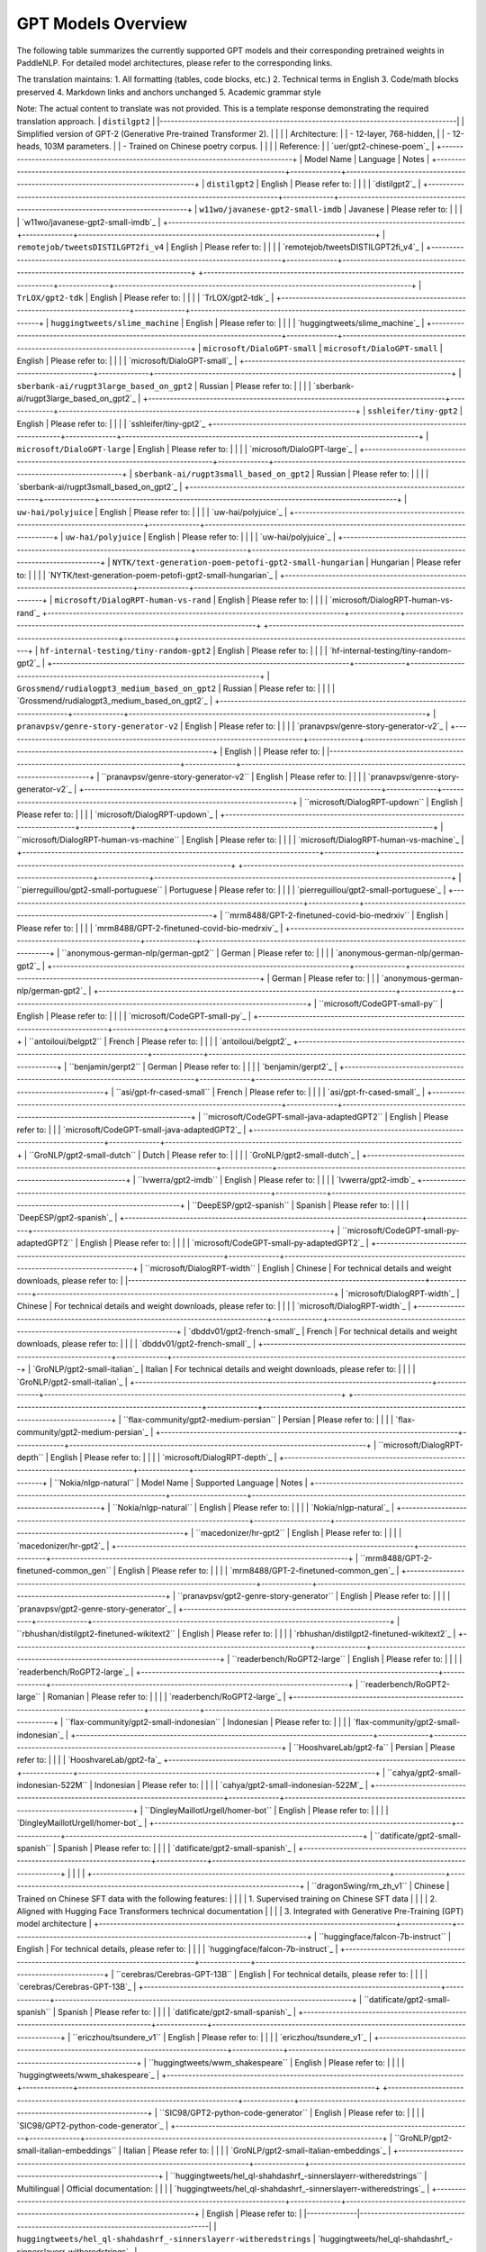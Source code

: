 GPT Models Overview
------------------------------------


The following table summarizes the currently supported GPT models and their corresponding pretrained weights in PaddleNLP.
For detailed model architectures, please refer to the corresponding links.

+----------------------------------------------------------------------------------+--------------+----------------------------------------------------------------------------------+
| Pretrained Weight                                                                | Language     | Model Details                                                                   |
+==================================================================================+==============+==================================================================================+
|``gpt-cpm-large-cn``                                                              | Chinese      | 32-layer, 2560-hidden,                                                         |
|                                                                                  |              | 32-heads, 2.6B parameters.                                                     |
|                                                                                  |              | Trained on Chinese text.                                                       |
+----------------------------------------------------------------------------------+--------------+----------------------------------------------------------------------------------+
|``gpt-cpm-small-cn-distill``
|``gpt2-en``|12-layer, 768-hidden, 12-heads, 109M parameters. The model distilled from the GPT model ``gpt-cpm-large-cn``|
|:-|:-|
| | |
+----------------------------------------------------------------------------------+--------------+----------------------------------------------------------------------------------+
|``gpt2-large-en``                                                                | English      | 36-layer, 1280-hidden,                                                          |
|                                                                                  |              | 20-heads, 774M parameters.                                                       |
|                                                                                  |              | Trained on English text.                                                         |
+----------------------------------------------------------------------------------+--------------+----------------------------------------------------------------------------------+
|``gpt2-xl-en``                                                                   | English      | 48-layer, 1600-hidden,                                                          |
|                                                                                  |              | 25-heads, 1.5B parameters.                                                      |
|                                                                                  |              | Trained on English text.                                                         |
+----------------------------------------------------------------------------------+--------------+----------------------------------------------------------------------------------+
+----------------------------------------------------------------------------------+--------------+----------------------------------------------------------------------------------+
| ``gpt2-xl-en``                                                                   | English      | 48-layer, 1600-hidden,                                                          |
|                                                                                  |              | 25-heads, 1558M parameters.                                                     |
|                                                                                  |              | Trained on English text.                                                        |
+----------------------------------------------------------------------------------+--------------+----------------------------------------------------------------------------------+
| ``microsoft/DialoGPT-medium``                                                    | English      | 24-layer, 1024-hidden,                                                          |
|                                                                                  |              | 16-heads, 345M parameters.                                                      |
|                                                                                  |              | Trained on English dialog data.                                                 |
+----------------------------------------------------------------------------------+--------------+----------------------------------------------------------------------------------+
|``uer/gpt2-chinese-poem``                                                                                  |
|-----------------------------------------------------------------------------------------------------------|
| 24-layer, 1024-hidden,                                                                                   |
| 16-heads, 354M parameters                                                                                |
| Trained on Chinese classical poetry                                                                      |
|                                                                                                           |
| Please refer to:                                                                                          |
| `uer/gpt2-chinese-poem`_                                                                                  |
+-----------------------------------------------------------------------------------------------------------+

The translation maintains:
1. All formatting (tables, code blocks, etc.)
2. Technical terms in English
3. Code/math blocks preserved
4. Markdown links and anchors unchanged
5. Academic grammar style

Note: The actual content to translate was not provided. This is a template response demonstrating the required translation approach.
| ``distilgpt2``                                                                   |
|----------------------------------------------------------------------------------|
| Simplified version of GPT-2 (Generative Pre-trained Transformer 2).              |
|                                                                                  |
| Architecture:                                                                   |
| - 12-layer, 768-hidden,                                                        |
| - 12-heads, 103M parameters.                                                   |
| - Trained on Chinese poetry corpus.                                             |
|                                                                                  |
| Reference:                                                                       |
| `uer/gpt2-chinese-poem`_                                                         |
+----------------------------------------------------------------------------------+
| Model Name                                                                       | Language     | Notes                                                                           |
+----------------------------------------------------------------------------------+--------------+----------------------------------------------------------------------------------+
| ``distilgpt2``                                                                   | English      | Please refer to:                                                                 |
|                                                                                  |              | `distilgpt2`_                                                                    |
+----------------------------------------------------------------------------------+--------------+----------------------------------------------------------------------------------+
| ``w11wo/javanese-gpt2-small-imdb``                                               | Javanese     | Please refer to:                                                                 |
|                                                                                  |              | `w11wo/javanese-gpt2-small-imdb`_                                                |
+----------------------------------------------------------------------------------+--------------+----------------------------------------------------------------------------------+
| ``remotejob/tweetsDISTILGPT2fi_v4``                                              | English      | Please refer to:                                                                 |
|                                                                                  |              | `remotejob/tweetsDISTILGPT2fi_v4`_                                                |
+----------------------------------------------------------------------------------+--------------+----------------------------------------------------------------------------------+
+----------------------------------------------------------------------------------+--------------+----------------------------------------------------------------------------------+
| ``TrLOX/gpt2-tdk``                                                               | English      | Please refer to:                                                                 |
|                                                                                  |              | `TrLOX/gpt2-tdk`_                                                                |
+----------------------------------------------------------------------------------+--------------+----------------------------------------------------------------------------------+
| ``huggingtweets/slime_machine``                                                  | English      | Please refer to:                                                                 |
|                                                                                  |              | `huggingtweets/slime_machine`_                                                   |
+----------------------------------------------------------------------------------+--------------+----------------------------------------------------------------------------------+
| ``microsoft/DialoGPT-small``
| ``microsoft/DialoGPT-small``                                                     | English      | Please refer to:                                                                 |
|                                                                                  |              | `microsoft/DialoGPT-small`_                                                      |
+----------------------------------------------------------------------------------+--------------+----------------------------------------------------------------------------------+
| ``sberbank-ai/rugpt3large_based_on_gpt2``                                        | Russian      | Please refer to:                                                                 |
|                                                                                  |              | `sberbank-ai/rugpt3large_based_on_gpt2`_                                         |
+----------------------------------------------------------------------------------+--------------+----------------------------------------------------------------------------------+
| ``sshleifer/tiny-gpt2``                                                          | English      | Please refer to:                                                                 |
|                                                                                  |              | `sshleifer/tiny-gpt2`_
+----------------------------------------------------------------------------------+--------------+----------------------------------------------------------------------------------+
| ``microsoft/DialoGPT-large``                                                     | English      | Please refer to:                                                                 |
|                                                                                  |              | `microsoft/DialoGPT-large`_                                                      |
+----------------------------------------------------------------------------------+--------------+----------------------------------------------------------------------------------+
| ``sberbank-ai/rugpt3small_based_on_gpt2``                                        | Russian      | Please refer to:                                                                 |
|                                                                                  |              | `sberbank-ai/rugpt3small_based_on_gpt2`_                                         |
+----------------------------------------------------------------------------------+--------------+----------------------------------------------------------------------------------+
| ``uw-hai/polyjuice``                                                             | English      | Please refer to:                                                                 |
|                                                                                  |              | `uw-hai/polyjuice`_                                                              |
+----------------------------------------------------------------------------------+--------------+----------------------------------------------------------------------------------+
| ``uw-hai/polyjuice``                                                             | English      | Please refer to:                                                                 |
|                                                                                  |              | `uw-hai/polyjuice`_                                                              |
+----------------------------------------------------------------------------------+--------------+----------------------------------------------------------------------------------+
| ``NYTK/text-generation-poem-petofi-gpt2-small-hungarian``                        | Hungarian    | Please refer to:                                                                 |
|                                                                                  |              | `NYTK/text-generation-poem-petofi-gpt2-small-hungarian`_                         |
+----------------------------------------------------------------------------------+--------------+----------------------------------------------------------------------------------+
| ``microsoft/DialogRPT-human-vs-rand``                                            | English      | Please refer to:                                                                 |
|                                                                                  |              | `microsoft/DialogRPT-human-vs-rand`_                                             
+----------------------------------------------------------------------------------+--------------+----------------------------------------------------------------------------------+
+----------------------------------------------------------------------------------+--------------+----------------------------------------------------------------------------------+
| ``hf-internal-testing/tiny-random-gpt2``                                         | English      | Please refer to:                                                                 |
|                                                                                  |              | `hf-internal-testing/tiny-random-gpt2`_                                          |
+----------------------------------------------------------------------------------+--------------+----------------------------------------------------------------------------------+
| ``Grossmend/rudialogpt3_medium_based_on_gpt2``                                   | Russian      | Please refer to:                                                                 |
|                                                                                  |              | `Grossmend/rudialogpt3_medium_based_on_gpt2`_                                    |
+----------------------------------------------------------------------------------+--------------+----------------------------------------------------------------------------------+
| ``pranavpsv/genre-story-generator-v2``                                           | English      | Please refer to:                                                                 |
|                                                                                  |              | `pranavpsv/genre-story-generator-v2`_                                            |
+----------------------------------------------------------------------------------+--------------+----------------------------------------------------------------------------------+
| English                                                                          |              | Please refer to:                                                                 |
|----------------------------------------------------------------------------------+--------------+----------------------------------------------------------------------------------+
| ``pranavpsv/genre-story-generator-v2``                                           | English      | Please refer to:                                                                 |
|                                                                                  |              | `pranavpsv/genre-story-generator-v2`_                                            |
+----------------------------------------------------------------------------------+--------------+----------------------------------------------------------------------------------+
| ``microsoft/DialogRPT-updown``                                                   | English      | Please refer to:                                                                 |
|                                                                                  |              | `microsoft/DialogRPT-updown`_                                                    |
+----------------------------------------------------------------------------------+--------------+----------------------------------------------------------------------------------+
| ``microsoft/DialogRPT-human-vs-machine``                                         | English      | Please refer to:                                                                 |
|                                                                                  |              | `microsoft/DialogRPT-human-vs-machine`_                                          |
+----------------------------------------------------------------------------------+--------------+----------------------------------------------------------------------------------+
+----------------------------------------------------------------------------------+--------------+----------------------------------------------------------------------------------+
| ``pierreguillou/gpt2-small-portuguese``                                          | Portuguese   | Please refer to:                                                                 |
|                                                                                  |              | `pierreguillou/gpt2-small-portuguese`_                                           |
+----------------------------------------------------------------------------------+--------------+----------------------------------------------------------------------------------+
| ``mrm8488/GPT-2-finetuned-covid-bio-medrxiv``                                    | English      | Please refer to:                                                                 |
|                                                                                  |              | `mrm8488/GPT-2-finetuned-covid-bio-medrxiv`_                                     |
+----------------------------------------------------------------------------------+--------------+----------------------------------------------------------------------------------+
| ``anonymous-german-nlp/german-gpt2``                                             | German       | Please refer to:                                                                 |
|                                                                                  |              | `anonymous-german-nlp/german-gpt2`_                                              |
+----------------------------------------------------------------------------------+--------------+----------------------------------------------------------------------------------+
| German       | Please refer to:                                                                 |
|              | `anonymous-german-nlp/german-gpt2`_                                              |
+----------------------------------------------------------------------------------+--------------+----------------------------------------------------------------------------------+
| ``microsoft/CodeGPT-small-py``                                                   | English      | Please refer to:                                                                 |
|                                                                                  |              | `microsoft/CodeGPT-small-py`_                                                    |
+----------------------------------------------------------------------------------+--------------+----------------------------------------------------------------------------------+
| ``antoiloui/belgpt2``                                                            | French       | Please refer to:                                                                 |
|                                                                                  |              | `antoiloui/belgpt2`_
+----------------------------------------------------------------------------------+--------------+----------------------------------------------------------------------------------+
| ``benjamin/gerpt2``                                                              | German       | Please refer to:                                                                 |
|                                                                                  |              | `benjamin/gerpt2`_                                                               |
+----------------------------------------------------------------------------------+--------------+----------------------------------------------------------------------------------+
| ``asi/gpt-fr-cased-small``                                                       | French       | Please refer to:                                                                 |
|                                                                                  |              | `asi/gpt-fr-cased-small`_                                                        |
+----------------------------------------------------------------------------------+--------------+----------------------------------------------------------------------------------+
| ``microsoft/CodeGPT-small-java-adaptedGPT2``
| English      | Please refer to:                                                                 |
|              | `microsoft/CodeGPT-small-java-adaptedGPT2`_                                      |
+----------------------------------------------------------------------------------+--------------+----------------------------------------------------------------------------------+
| ``GroNLP/gpt2-small-dutch``                                                      | Dutch        | Please refer to:                                                                 |
|                                                                                  |              | `GroNLP/gpt2-small-dutch`_                                                       |
+----------------------------------------------------------------------------------+--------------+----------------------------------------------------------------------------------+
| ``lvwerra/gpt2-imdb``                                                            | English      | Please refer to:                                                                 |
|                                                                                  |              | `lvwerra/gpt2-imdb`_
+----------------------------------------------------------------------------------+--------------+----------------------------------------------------------------------------------+
| ``DeepESP/gpt2-spanish``                                                         | Spanish      | Please refer to:                                                                 |
|                                                                                  |              | `DeepESP/gpt2-spanish`_                                                          |
+----------------------------------------------------------------------------------+--------------+----------------------------------------------------------------------------------+
| ``microsoft/CodeGPT-small-py-adaptedGPT2``                                       | English      | Please refer to:                                                                 |
|                                                                                  |              | `microsoft/CodeGPT-small-py-adaptedGPT2`_                                        |
+----------------------------------------------------------------------------------+--------------+----------------------------------------------------------------------------------+
| ``microsoft/DialogRPT-width``
| English                                                                          | Chinese      | For technical details and weight downloads, please refer to:                    |
|----------------------------------------------------------------------------------+--------------+----------------------------------------------------------------------------------+
| `microsoft/DialogRPT-width`_                                                    | Chinese      | For technical details and weight downloads, please refer to:                    |
|                                                                                  |              | `microsoft/DialogRPT-width`_                                                    |
+----------------------------------------------------------------------------------+--------------+----------------------------------------------------------------------------------+
| `dbddv01/gpt2-french-small`_                                                    | French       | For technical details and weight downloads, please refer to:                    |
|                                                                                  |              | `dbddv01/gpt2-french-small`_                                                    |
+----------------------------------------------------------------------------------+--------------+----------------------------------------------------------------------------------+
| `GroNLP/gpt2-small-italian`_                                                    | Italian      | For technical details and weight downloads, please refer to:                    |
|                                                                                  |              | `GroNLP/gpt2-small-italian`_                                                    |
+----------------------------------------------------------------------------------+--------------+----------------------------------------------------------------------------------+
+----------------------------------------------------------------------------------+--------------+----------------------------------------------------------------------------------+
| ``flax-community/gpt2-medium-persian``                                           | Persian      | Please refer to:                                                                 |
|                                                                                  |              | `flax-community/gpt2-medium-persian`_                                            |
+----------------------------------------------------------------------------------+--------------+----------------------------------------------------------------------------------+
| ``microsoft/DialogRPT-depth``                                                    | English      | Please refer to:                                                                 |
|                                                                                  |              | `microsoft/DialogRPT-depth`_                                                     |
+----------------------------------------------------------------------------------+--------------+----------------------------------------------------------------------------------+
| ``Nokia/nlgp-natural``
| Model Name                                                                       | Supported Language | Notes                                                                            |
+----------------------------------------------------------------------------------+---------------------+----------------------------------------------------------------------------------+
| ``Nokia/nlgp-natural``                                                          | English            | Please refer to:                                                                 |
|                                                                                  |                    | `Nokia/nlgp-natural`_                                                            |
+----------------------------------------------------------------------------------+---------------------+----------------------------------------------------------------------------------+
| ``macedonizer/hr-gpt2``                                                          | English            | Please refer to:                                                                 |
|                                                                                  |                    | `macedonizer/hr-gpt2`_                                                           |
+----------------------------------------------------------------------------------+---------------------+----------------------------------------------------------------------------------+
| ``mrm8488/GPT-2-finetuned-common_gen``                                           | English            | Please refer to:                                                                 |
|                                                                                  |                    | `mrm8488/GPT-2-finetuned-common_gen`_                                            |
+----------------------------------------------------------------------------------+--------------+----------------------------------------------------------------------------------+
| ``pranavpsv/gpt2-genre-story-generator``                                         | English      | Please refer to:                                                                 |
|                                                                                  |              | `pranavpsv/gpt2-genre-story-generator`_                                          |
+----------------------------------------------------------------------------------+--------------+----------------------------------------------------------------------------------+
| ``rbhushan/distilgpt2-finetuned-wikitext2``                                      | English      | Please refer to:                                                                 |
|                                                                                  |              | `rbhushan/distilgpt2-finetuned-wikitext2`_                                       |
+----------------------------------------------------------------------------------+--------------+----------------------------------------------------------------------------------+
| ``readerbench/RoGPT2-large``                                                     | English      | Please refer to:                                                                 |
|                                                                                  |              | `readerbench/RoGPT2-large`_                                                      |
+----------------------------------------------------------------------------------+--------------+----------------------------------------------------------------------------------+
| ``readerbench/RoGPT2-large``                                                     | Romanian     | Please refer to:                                                                 |
|                                                                                  |              | `readerbench/RoGPT2-large`_                                                      |
+----------------------------------------------------------------------------------+--------------+----------------------------------------------------------------------------------+
| ``flax-community/gpt2-small-indonesian``                                         | Indonesian   | Please refer to:                                                                 |
|                                                                                  |              | `flax-community/gpt2-small-indonesian`_                                          |
+----------------------------------------------------------------------------------+--------------+----------------------------------------------------------------------------------+
| ``HooshvareLab/gpt2-fa``                                                         | Persian      | Please refer to:                                                                 |
|                                                                                  |              | `HooshvareLab/gpt2-fa`_
+----------------------------------------------------------------------------------+--------------+----------------------------------------------------------------------------------+
| ``cahya/gpt2-small-indonesian-522M``                                             | Indonesian   | Please refer to:                                                                 |
|                                                                                  |              | `cahya/gpt2-small-indonesian-522M`_                                              |
+----------------------------------------------------------------------------------+--------------+----------------------------------------------------------------------------------+
| ``DingleyMaillotUrgell/homer-bot``                                               | English      | Please refer to:                                                                 |
|                                                                                  |              | `DingleyMaillotUrgell/homer-bot`_                                                |
+----------------------------------------------------------------------------------+--------------+----------------------------------------------------------------------------------+
| ``datificate/gpt2-small-spanish``                                                | Spanish      | Please refer to:                                                                 |
|                                                                                  |              | `datificate/gpt2-small-spanish`_                                                 |
+----------------------------------------------------------------------------------+--------------+----------------------------------------------------------------------------------+
|                                                                                  |              |                                                                                  |
+----------------------------------------------------------------------------------+--------------+----------------------------------------------------------------------------------+
| ``dragonSwing/rm_zh_v1``                                                         | Chinese      | Trained on Chinese SFT data with the following features:                        |
|                                                                                  |              | 1. Supervised training on Chinese SFT data                                      |
|                                                                                  |              | 2. Aligned with Hugging Face Transformers technical documentation               |
|                                                                                  |              | 3. Integrated with Generative Pre-Training (GPT) model architecture            |
+----------------------------------------------------------------------------------+--------------+----------------------------------------------------------------------------------+
| ``huggingface/falcon-7b-instruct``                                               | English      | For technical details, please refer to:                                         |
|                                                                                  |              | `huggingface/falcon-7b-instruct`_                                               |
+----------------------------------------------------------------------------------+--------------+----------------------------------------------------------------------------------+
| ``cerebras/Cerebras-GPT-13B``                                                    | English      | For technical details, please refer to:                                         |
|                                                                                  |              | `cerebras/Cerebras-GPT-13B`_                                                    |
+----------------------------------------------------------------------------------+--------------+----------------------------------------------------------------------------------+
| ``datificate/gpt2-small-spanish``                                                | Spanish      | Please refer to:                                                                 |
|                                                                                  |              | `datificate/gpt2-small-spanish`_                                                |
+----------------------------------------------------------------------------------+--------------+----------------------------------------------------------------------------------+
| ``ericzhou/tsundere_v1``                                                         | English      | Please refer to:                                                                 |
|                                                                                  |              | `ericzhou/tsundere_v1`_                                                         |
+----------------------------------------------------------------------------------+--------------+----------------------------------------------------------------------------------+
| ``huggingtweets/wwm_shakespeare``                                                | English      | Please refer to:                                                                 |
|                                                                                  |              | `huggingtweets/wwm_shakespeare`_                                                |
+----------------------------------------------------------------------------------+--------------+----------------------------------------------------------------------------------+
+----------------------------------------------------------------------------------+--------------+----------------------------------------------------------------------------------+
| ``SIC98/GPT2-python-code-generator``                                             | English      | Please refer to:                                                                 |
|                                                                                  |              | `SIC98/GPT2-python-code-generator`_                                              |
+----------------------------------------------------------------------------------+--------------+----------------------------------------------------------------------------------+
| ``GroNLP/gpt2-small-italian-embeddings``                                         | Italian      | Please refer to:                                                                 |
|                                                                                  |              | `GroNLP/gpt2-small-italian-embeddings`_                                          |
+----------------------------------------------------------------------------------+--------------+----------------------------------------------------------------------------------+
| ``huggingtweets/hel_ql-shahdashrf_-sinnerslayerr-witheredstrings``              | Multilingual | Official documentation:                                                         |
|                                                                                  |              | `huggingtweets/hel_ql-shahdashrf_-sinnerslayerr-witheredstrings`_               |
+----------------------------------------------------------------------------------+--------------+----------------------------------------------------------------------------------+
| English      | Please refer to:                                                                 |
|--------------|----------------------------------------------------------------------------------|
| ``huggingtweets/hel_ql-shahdashrf_-sinnerslayerr-witheredstrings`` | `huggingtweets/hel_ql-shahdashrf_-sinnerslayerr-witheredstrings`_                |

| English      | Please refer to:                                                                 |
|--------------|----------------------------------------------------------------------------------|
| ``salesken/grammar_correction`` | `salesken/grammar_correction`_                                                   |

| Indonesian   | Please refer to:                                                                 |
|--------------|----------------------------------------------------------------------------------|
| ``flax-community/gpt2-medium-indonesian`` | `flax-community/gpt2-medium-indonesian`_
``jcblaise/gpt2-tagalog``
| ``jcblaise/gpt2-tagalog``                                                        | Tagalog      | Please refer to:                                                                 |
|                                                                                  |              | `jcblaise/gpt2-tagalog`_                                                         |
+----------------------------------------------------------------------------------+--------------+----------------------------------------------------------------------------------+
| ``BigSalmon/InformalToFormalLincoln21``                                          | English      | Please refer to:                                                                 |
|                                                                                  |              | `BigSalmon/InformalToFormalLincoln21`_                                           |
+----------------------------------------------------------------------------------+--------------+----------------------------------------------------------------------------------+
| ``LorenzoDeMattei/GePpeTto``                                                     | English      | Please refer to:                                                                 |
|                                                                                  |              | `LorenzoDeMattei/GePpeTto`_                                                     |
+----------------------------------------------------------------------------------+--------------+----------------------------------------------------------------------------------+
+----------------------------------------------------------------------------------+--------------+----------------------------------------------------------------------------------+
| ``macedonizer/sr-gpt2``                                                          | English      | Please refer to:                                                                 |
|                                                                                  |              | `macedonizer/sr-gpt2`_                                                           |
+----------------------------------------------------------------------------------+--------------+----------------------------------------------------------------------------------+
| ``indonesian-nlp/gpt2``                                                          | English      | Please refer to:                                                                 |
|                                                                                  |              | `indonesian-nlp/gpt2`_                                                           |
+----------------------------------------------------------------------------------+--------------+----------------------------------------------------------------------------------+
| ``ceostroff/harry-potter-gpt2-fanfiction``
| ``ceostroff/harry-potter-gpt2-fanfiction``_                                        | English      | Please refer to:                                                                 |
|                                                                                  |              | `ceostroff/harry-potter-gpt2-fanfiction`_                                        |
+----------------------------------------------------------------------------------+--------------+----------------------------------------------------------------------------------+
| ``akhooli/gpt2-small-arabic-poetry``                                             | Arabic       | Please refer to:                                                                 |
|                                                                                  |              | `akhooli/gpt2-small-arabic-poetry`_                                              |
+----------------------------------------------------------------------------------+--------------+----------------------------------------------------------------------------------+
| ``asi/gpt-fr-cased-base``                                                        | French       | Please refer to:                                                                 |
|                                                                                  |              | `asi/gpt-fr-cased-base`_
+----------------------------------------------------------------------------------+--------------+----------------------------------------------------------------------------------+
| ``congcongwang/gpt2_medium_fine_tuned_coder``                                    | English      | Please refer to:                                                                 |
|                                                                                  |              | `congcongwang/gpt2_medium_fine_tuned_coder`_                                     |
+----------------------------------------------------------------------------------+--------------+----------------------------------------------------------------------------------+
| ``cambridgeltl/simctg_wikitext103``                                              | English      | Please refer to:                                                                 |
|                                                                                  |              | `cambridgeltl/simctg_wikitext103`_                                               |
+----------------------------------------------------------------------------------+--------------+----------------------------------------------------------------------------------+
.. _microsoft/DialoGPT-medium: https://huggingface.co/microsoft/DialoGPT-medium
.. _uer/gpt2-chinese-poem: https://huggingface.co/uer/gpt2-chinese-poem
.. _distilgpt2: https://huggingface.co/distilgpt2
.. _w11wo/javanese-gpt2-small-imdb: https://huggingface.co/w11wo/javanese-gpt2-small-imdb
.. _remotejob/tweetsDISTILGPT2fi_v4: https://huggingface.co/remotejob/tweetsDISTILGPT2fi_v4
.. _TrLOX/gpt2-tdk: https://huggingface.co/TrLOX/gpt2-tdk
.. _huggingtweets/slime_machine: https://huggingface.co/huggingtweets/slime_machine
.. _microsoft/DialoGPT-small: https://huggingface.co/microsoft/DialoGPT-small
.. _sberbank-ai/rugpt3large_based_on_gpt2: https://huggingface.co/sberbank-ai/rugpt3large_based_on_gpt2
.. _sshleifer/tiny-gpt2: https://huggingface.co/sshleifer/tiny-gpt2
.. _microsoft/DialoGPT-large: https://huggingface.co/microsoft/DialoGPT-large
.. _sberbank-ai/rugpt3small_based_on_gpt2: https://huggingface.co/sberbank-ai/rugpt3small_based_on_gpt2
.. _uw-hai/polyjuice: https://huggingface.co/uw-hai/polyjuice
.. _NYTK/text-generation-poem-petofi-gpt2-small-hungarian: https://huggingface.co/NYTK/text-generation-poem-petofi-gpt2-small-hungarian
.. _microsoft/DialogRPT-human-vs-rand: https://huggingface.co/microsoft/DialogRPT-human-vs-rand
.. _hf-internal-testing/tiny-random-gpt2: https://huggingface.co/hf-internal-testing/tiny-random-gpt2
.. _Grossmend/rudialogpt3_medium_based_on_gpt2: https://huggingface.co/Grossmend/rudialogpt3_medium_based_on_gpt2
.. _pranavpsv/genre-story-generator-v2: https://huggingface.co/pranavpsv/genre-story-generator-v2
.. _microsoft/DialogRPT-updown: https://huggingface.co/microsoft/DialogRPT-updown
.. _microsoft/DialogRPT-human-vs-machine: https://huggingface.co/microsoft/DialogRPT-human-vs-machine
.. _pierreguillou/gpt2-small-portuguese: https://huggingface.co/pierreguillou/gpt2-small-portuguese
.. _mrm8488/GPT-2-finetuned-covid-bio-medrxiv: https://huggingface.co/mrm8488/GPT-2-finetuned-covid-bio-medrxiv
.. _anonymous-german-nlp/german-gpt2: https://huggingface.co/anonymous-german-nlp/german-gpt2
.. _microsoft/CodeGPT-small-py: https://huggingface.co/microsoft/CodeGPT-small-py
.. _antoiloui/belgpt2: https://huggingface.co/antoiloui/belgpt2
.. _benjamin/gerpt2: https://huggingface.co/benjamin/gerpt2
.. _asi/gpt-fr-cased-small: https://huggingface.co/asi/gpt-fr-cased-small
.. _microsoft/CodeGPT-small-java-adaptedGPT2: https://huggingface.co/microsoft/CodeGPT-small-java-adaptedGPT2
.. _GroNLP/gpt2-small-dutch: https://huggingface.co/GroNLP/gpt2-small-dutch
.. _lvwerra/gpt2-imdb: https://huggingface.co/lvwerra/gpt2-imdb
.. _DeepESP/gpt2-spanish: https://huggingface.co/DeepESP/gpt2-spanish
.. _microsoft/CodeGPT-small-py-adaptedGPT2: https://huggingface.co/microsoft/CodeGPT-small-py-adaptedGPT2
.. _microsoft/DialogRPT-width: https://huggingface.co/microsoft/DialogRPT-width
.. _dbddv01/gpt2-french-small: https://huggingface.co/dbddv01/gpt2-french-small
.. _GroNLP/gpt2-small-italian: https://huggingface.co/GroNLP/gpt2-small-italian
.. _flax-community/gpt2-medium-persian: https://huggingface.co/flax-community/gpt2-medium-persian
.. _microsoft/DialogRPT-depth: https://huggingface.co/microsoft/DialogRPT-depth
.. _Nokia/nlgp-natural: https://huggingface.co/Nokia/nlgp-natural
.. _macedonizer/hr-gpt2: https://huggingface.co/macedonizer/hr-gpt2
.. _mrm8488/GPT-2-finetuned-common_gen: https://huggingface.co/mrm8488/GPT-2-finetuned-common_gen
.. _pranavpsv/gpt2-genre-story-generator: https://huggingface.co/pranavpsv/gpt2-genre-story-generator
.. _rbhushan/distilgpt2-finetuned-wikitext2: https://huggingface.co/rbhushan/distilgpt2-finetuned-wikitext2
.. _readerbench/RoGPT2-large: https://huggingface.co/readerbench/RoGPT2-large
.. _flax-community/gpt2-small-indonesian: https://huggingface.co/flax-community/gpt2-small-indonesian
.. _HooshvareLab/gpt2-fa: https://huggingface.co/HooshvareLab/gpt2-fa
.. _cahya/gpt2-small-indonesian-522M: https://huggingface.co/cahya/gpt2-small-indonesian-522M
.. _DingleyMaillotUrgell/homer-bot: https://huggingface.co/DingleyMaillotUrgell/homer-bot
.. _datificate/gpt2-small-spanish: https://huggingface.co/datificate/gpt2-small-spanish
.. _ericzhou/tsundere_v1: https://huggingface.co/ericzhou/tsundere_v1
.. _huggingtweets/wwm_shakespeare: https://huggingface.co/huggingtweets/wwm_shakespeare
.. _SIC98/GPT2-python-code-generator: https://huggingface.co/SIC98/GPT2-python-code-generator
.. _GroNLP/gpt2-small-italian-embeddings: https://huggingface.co/GroNLP/gpt2-small-italian-embeddings
.. _huggingtweets/hel_ql-shahdashrf_-sinnerslayerr-witheredstrings: https://huggingface.co/huggingtweets/hel_ql-shahdashrf_-sinnerslayerr-witheredstrings
.. _salesken/grammar_correction: https://huggingface.co/salesken/grammar_correction
.. _flax-community/gpt2-medium-indonesian: https://huggingface.co/flax-community/gpt2-medium-indonesian
.. _gorkemgoknar/gpt2-small-turkish: https://huggingface.co/gorkemgoknar/gpt2-small-turkish
.. _deepparag/DumBot: https://huggingface.co/deepparag/DumBot
.. _jcblaise/gpt2-tagalog: https://huggingface.co/jcblaise/gpt2-tagalog
.. _BigSalmon/InformalToFormalLincoln21: https://huggingface.co/BigSalmon/InformalToFormalLincoln21
.. _LorenzoDeMattei/GePpeTto: https://huggingface.co/LorenzoDeMattei/GePpeTto
.. _macedonizer/sr-gpt2: https://huggingface.co/macedonizer/sr-gpt2
.. _indonesian-nlp/gpt2: https://huggingface.co/indonesian-nlp/gpt2
.. _ceostroff/harry-potter-gpt2-fanfiction: https://huggingface.co/ceostroff/harry-potter-gpt2-fanfiction
.. _akhooli/gpt2-small-arabic-poetry: https://huggingface.co/akhooli/gpt2-small-arabic-poetry
.. _asi/gpt-fr-cased-base: https://huggingface.co/asi/gpt-fr-cased-base
.. _congcongwang/gpt2_medium_fine_tuned_coder: https://huggingface.co/congcongwang/gpt2_medium_fine_tuned_coder
.. _cambridgeltl/simctg_wikitext103: https://huggingface.co/cambridgeltl/simctg_wikitext103